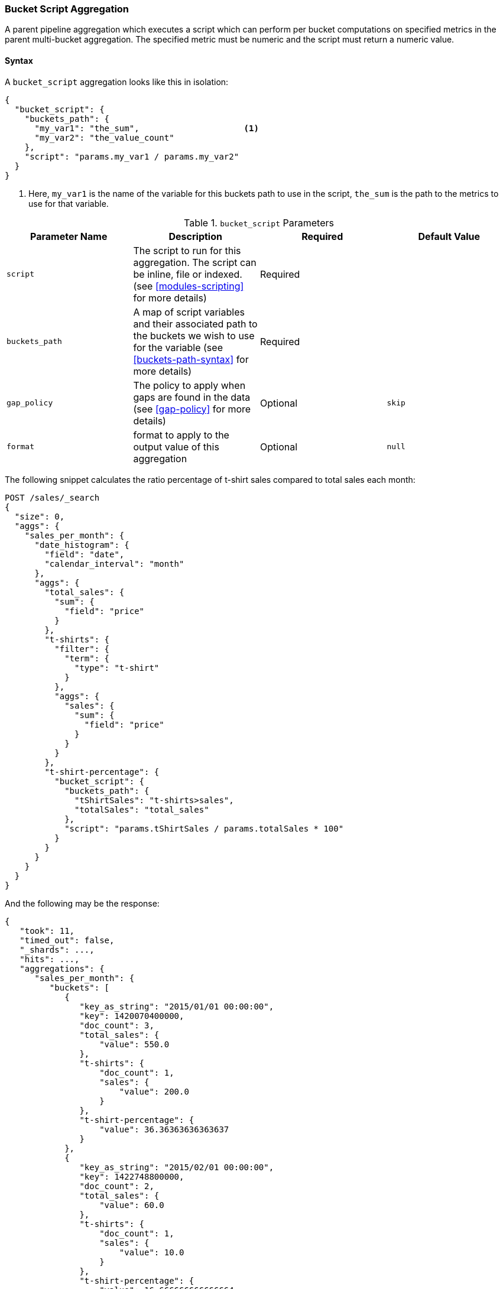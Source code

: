[[search-aggregations-pipeline-bucket-script-aggregation]]
=== Bucket Script Aggregation

A parent pipeline aggregation which executes a script which can perform per bucket computations on specified metrics
in the parent multi-bucket aggregation. The specified metric must be numeric and the script must return a numeric value.

[[bucket-script-agg-syntax]]
==== Syntax

A `bucket_script` aggregation looks like this in isolation:

[source,js]
--------------------------------------------------
{
  "bucket_script": {
    "buckets_path": {
      "my_var1": "the_sum",                     <1>
      "my_var2": "the_value_count"
    },
    "script": "params.my_var1 / params.my_var2"
  }
}
--------------------------------------------------
// NOTCONSOLE
<1> Here, `my_var1` is the name of the variable for this buckets path to use in the script, `the_sum` is the path to
the metrics to use for that variable.

[[bucket-script-params]]
.`bucket_script` Parameters
[options="header"]
|===
|Parameter Name |Description |Required |Default Value
|`script` |The script to run for this aggregation. The script can be inline, file or indexed. (see <<modules-scripting>>
for more details) |Required |
|`buckets_path` |A map of script variables and their associated path to the buckets we wish to use for the variable
(see <<buckets-path-syntax>> for more details) |Required |
|`gap_policy` |The policy to apply when gaps are found in the data (see <<gap-policy>> for more
 details)|Optional |`skip`
|`format` |format to apply to the output value of this aggregation |Optional |`null`
|===

The following snippet calculates the ratio percentage of t-shirt sales compared to total sales each month:

[source,console]
--------------------------------------------------
POST /sales/_search
{
  "size": 0,
  "aggs": {
    "sales_per_month": {
      "date_histogram": {
        "field": "date",
        "calendar_interval": "month"
      },
      "aggs": {
        "total_sales": {
          "sum": {
            "field": "price"
          }
        },
        "t-shirts": {
          "filter": {
            "term": {
              "type": "t-shirt"
            }
          },
          "aggs": {
            "sales": {
              "sum": {
                "field": "price"
              }
            }
          }
        },
        "t-shirt-percentage": {
          "bucket_script": {
            "buckets_path": {
              "tShirtSales": "t-shirts>sales",
              "totalSales": "total_sales"
            },
            "script": "params.tShirtSales / params.totalSales * 100"
          }
        }
      }
    }
  }
}
--------------------------------------------------
// TEST[setup:sales]

And the following may be the response:

[source,console-result]
--------------------------------------------------
{
   "took": 11,
   "timed_out": false,
   "_shards": ...,
   "hits": ...,
   "aggregations": {
      "sales_per_month": {
         "buckets": [
            {
               "key_as_string": "2015/01/01 00:00:00",
               "key": 1420070400000,
               "doc_count": 3,
               "total_sales": {
                   "value": 550.0
               },
               "t-shirts": {
                   "doc_count": 1,
                   "sales": {
                       "value": 200.0
                   }
               },
               "t-shirt-percentage": {
                   "value": 36.36363636363637
               }
            },
            {
               "key_as_string": "2015/02/01 00:00:00",
               "key": 1422748800000,
               "doc_count": 2,
               "total_sales": {
                   "value": 60.0
               },
               "t-shirts": {
                   "doc_count": 1,
                   "sales": {
                       "value": 10.0
                   }
               },
               "t-shirt-percentage": {
                   "value": 16.666666666666664
               }
            },
            {
               "key_as_string": "2015/03/01 00:00:00",
               "key": 1425168000000,
               "doc_count": 2,
               "total_sales": {
                   "value": 375.0
               },
               "t-shirts": {
                   "doc_count": 1,
                   "sales": {
                       "value": 175.0
                   }
               },
               "t-shirt-percentage": {
                   "value": 46.666666666666664
               }
            }
         ]
      }
   }
}
--------------------------------------------------
// TESTRESPONSE[s/"took": 11/"took": $body.took/]
// TESTRESPONSE[s/"_shards": \.\.\./"_shards": $body._shards/]
// TESTRESPONSE[s/"hits": \.\.\./"hits": $body.hits/]
